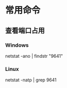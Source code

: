 * 常用命令
** 查看端口占用
*** Windows
    netstat -ano | findstr "9641"
*** Linux
    netstat -natp | grep 9641
